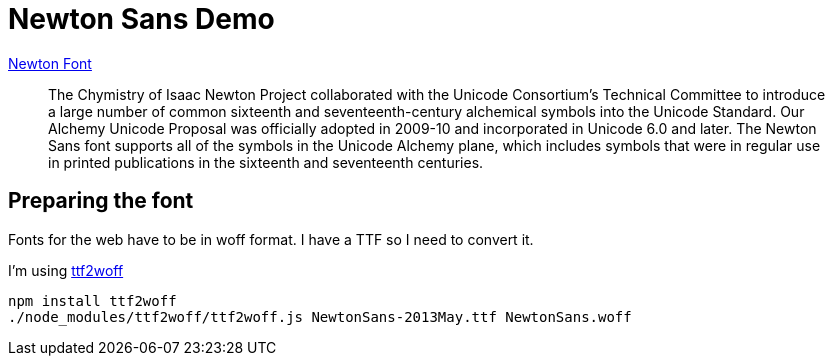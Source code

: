 = Newton Sans Demo

http://webapp1.dlib.indiana.edu/newton/reference/font.do[Newton Font]

> The Chymistry of Isaac Newton Project collaborated with the Unicode Consortium's Technical Committee to introduce a large number of common sixteenth and seventeenth-century alchemical symbols into the Unicode Standard. Our Alchemy Unicode Proposal was officially adopted in 2009-10 and incorporated in Unicode 6.0 and later. The Newton Sans font supports all of the symbols in the Unicode Alchemy plane, which includes symbols that were in regular use in printed publications in the sixteenth and seventeenth centuries.


== Preparing the font
Fonts for the web have to be in woff format.
I have a TTF so I need to convert it.

I'm using https://github.com/fontello/ttf2woff[ttf2woff]

  npm install ttf2woff
  ./node_modules/ttf2woff/ttf2woff.js NewtonSans-2013May.ttf NewtonSans.woff
